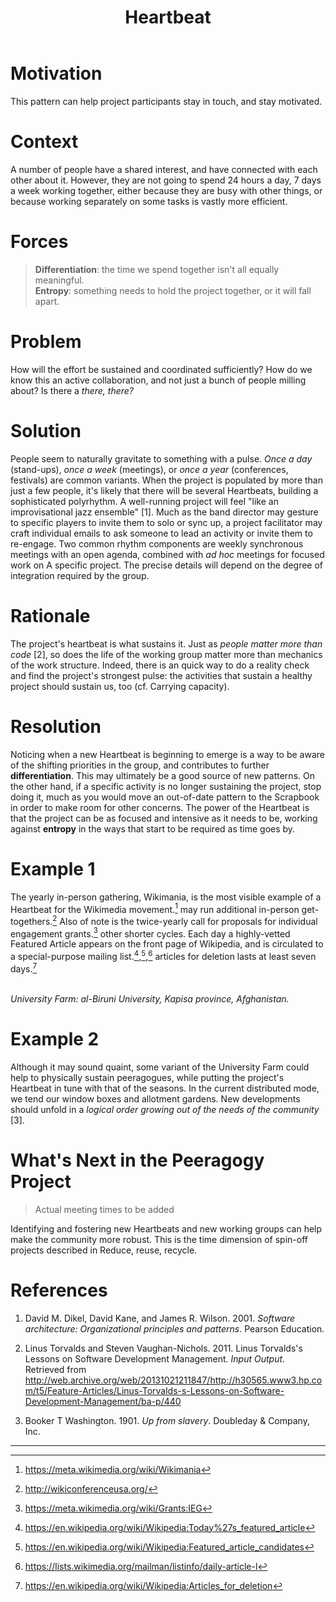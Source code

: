 #+title: Heartbeat
#+FIRN_ORDER: 14

* Motivation
    :PROPERTIES:
    :CUSTOM_ID: motivation
    :END:

This pattern can help project participants stay in touch, and stay
motivated.

* Context
    :PROPERTIES:
    :CUSTOM_ID: context
    :END:

A number of people have a shared interest, and have connected with each
other about it. However, they are not going to spend 24 hours a day, 7
days a week working together, either because they are busy with other
things, or because working separately on some tasks is vastly more
efficient.

* Forces
    :PROPERTIES:
    :CUSTOM_ID: forces
    :END:

#+BEGIN_QUOTE
  [[file:images/differentiation.png]] *Differentiation*: the time we
  spend together isn't all equally meaningful.\\
  [[file:images/entropy.png]] *Entropy*: something needs to hold the
  project together, or it will fall apart.
#+END_QUOTE

* Problem
    :PROPERTIES:
    :CUSTOM_ID: problem
    :END:

How will the effort be sustained and coordinated sufficiently? How do we
know this an active collaboration, and not just a bunch of people
milling about? Is there a /there, there?/

* Solution
    :PROPERTIES:
    :CUSTOM_ID: solution
    :END:

People seem to naturally gravitate to something with a pulse. /Once a
day/ (stand-ups), /once a week/ (meetings), or /once a year/
(conferences, festivals) are common variants. When the project is
populated by more than just a few people, it's likely that there will be
several Heartbeats, building a sophisticated polyrhythm. A well-running
project will feel "like an improvisational jazz ensemble" [1]. Much as
the band director may gesture to specific players to invite them to solo
or sync up, a project facilitator may craft individual emails to ask
someone to lead an activity or invite them to re-engage. Two common
rhythm components are weekly synchronous meetings with an open agenda,
combined with /ad hoc/ meetings for focused work on A specific project.
The precise details will depend on the degree of integration required by
the group.

* Rationale
    :PROPERTIES:
    :CUSTOM_ID: rationale
    :END:

The project's heartbeat is what sustains it. Just as /people matter more
than code/ [2], so does the life of the working group matter more than
mechanics of the work structure. Indeed, there is an quick way to do a
reality check and find the project's strongest pulse: the activities
that sustain a healthy project should sustain us, too (cf. Carrying
capacity).

* Resolution
    :PROPERTIES:
    :CUSTOM_ID: resolution
    :END:

Noticing when a new Heartbeat is beginning to emerge is a way to be
aware of the shifting priorities in the group, and contributes to
further *differentiation*. This may ultimately be a good source of new
patterns. On the other hand, if a specific activity is no longer
sustaining the project, stop doing it, much as you would move an
out-of-date pattern to the Scrapbook in order to make room for other
concerns. The power of the Heartbeat is that the project can be as
focused and intensive as it needs to be, working against *entropy* in
the ways that start to be required as time goes by.

* Example 1
    :PROPERTIES:
    :CUSTOM_ID: example-1
    :END:

The yearly in-person gathering, Wikimania, is the most visible example
of a Heartbeat for the Wikimedia movement.[fn:1] may run additional
in-person get-togethers.[fn:2] Also of note is the twice-yearly call for
proposals for individual engagement grants.[fn:3] other shorter cycles.
Each day a highly-vetted Featured Article appears on the front page of
Wikipedia, and is circulated to a special-purpose mailing
list.[fn:4],[fn:5],[fn:6] articles for deletion lasts at least seven
days.[fn:7]

[[file:images/kapisa.jpg]]\\
/University Farm: al-Biruni University, Kapisa province, Afghanistan./

* Example 2
    :PROPERTIES:
    :CUSTOM_ID: example-2
    :END:

Although it may sound quaint, some variant of the University Farm could
help to physically sustain peeragogues, while putting the project's
Heartbeat in tune with that of the seasons. In the current distributed
mode, we tend our window boxes and allotment gardens. New developments
should unfold in a /logical order growing out of the needs of the
community/ [3].

* What's Next in the Peeragogy Project
    :PROPERTIES:
    :CUSTOM_ID: whats-next-in-the-peeragogy-project
    :END:

#+BEGIN_QUOTE
  Actual meeting times to be added
#+END_QUOTE

Identifying and fostering new Heartbeats and new working groups can help
make the community more robust. This is the time dimension of spin-off
projects described in Reduce, reuse, recycle.

* References
    :PROPERTIES:
    :CUSTOM_ID: references
    :END:

1. David M. Dikel, David Kane, and James R. Wilson. 2001. /Software
   architecture: Organizational principles and patterns/. Pearson
   Education.

2. Linus Torvalds and Steven Vaughan-Nichols. 2011. Linus Torvalds's
   Lessons on Software Development Management. /Input Output/. Retrieved
   from
   [[http://web.archive.org/web/20131021211847/http://h30565.www3.hp.com/t5/Feature-Articles/Linus-Torvalds-s-Lessons-on-Software-Development-Management/ba-p/440]]

3. Booker T Washington. 1901. /Up from slavery/. Doubleday & Company,
   Inc.

--------------

[fn:1] [[https://meta.wikimedia.org/wiki/Wikimania]]

[fn:2] [[http://wikiconferenceusa.org/]]

[fn:3] [[https://meta.wikimedia.org/wiki/Grants:IEG]]

[fn:4] [[https://en.wikipedia.org/wiki/Wikipedia:Today%27s_featured_article]]

[fn:5] [[https://en.wikipedia.org/wiki/Wikipedia:Featured_article_candidates]]

[fn:6] [[https://lists.wikimedia.org/mailman/listinfo/daily-article-l]]

[fn:7] [[https://en.wikipedia.org/wiki/Wikipedia:Articles_for_deletion]]
